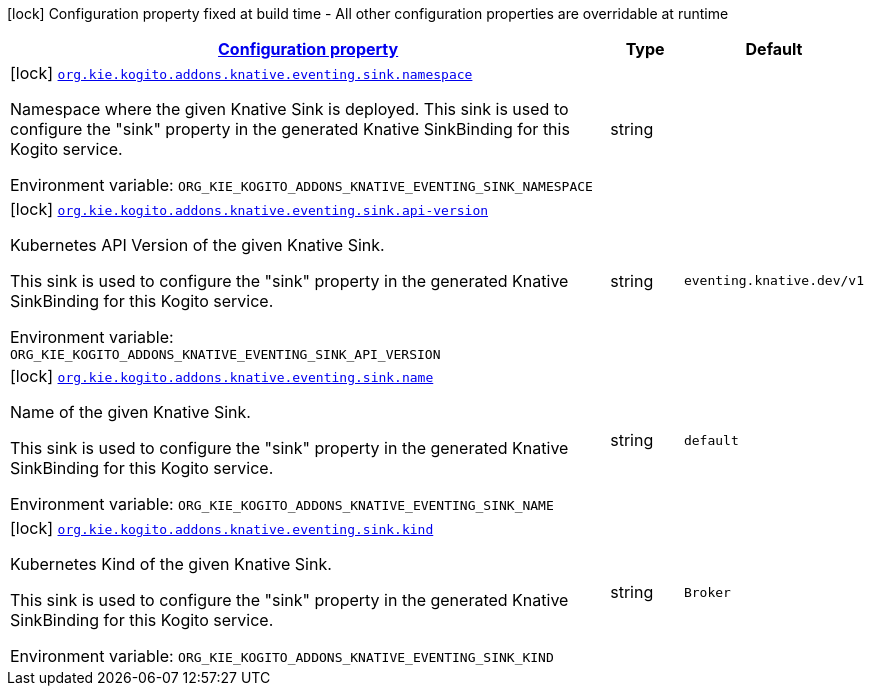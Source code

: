 
:summaryTableId: config-group-org-kie-kogito-addons-quarkus-knative-eventing-deployment-sink-configuration
[.configuration-legend]
icon:lock[title=Fixed at build time] Configuration property fixed at build time - All other configuration properties are overridable at runtime
[.configuration-reference, cols="80,.^10,.^10"]
|===

h|[[config-group-org-kie-kogito-addons-quarkus-knative-eventing-deployment-sink-configuration_configuration]]link:#config-group-org-kie-kogito-addons-quarkus-knative-eventing-deployment-sink-configuration_configuration[Configuration property]

h|Type
h|Default

a|icon:lock[title=Fixed at build time] [[config-group-org-kie-kogito-addons-quarkus-knative-eventing-deployment-sink-configuration_org-kie-kogito-addons-knative-eventing-sink-namespace]]`link:#config-group-org-kie-kogito-addons-quarkus-knative-eventing-deployment-sink-configuration_org-kie-kogito-addons-knative-eventing-sink-namespace[org.kie.kogito.addons.knative.eventing.sink.namespace]`


[.description]
--
Namespace where the given Knative Sink is deployed. This sink is used to configure the "sink" property in the generated Knative SinkBinding for this Kogito service.

ifdef::add-copy-button-to-env-var[]
Environment variable: env_var_with_copy_button:+++ORG_KIE_KOGITO_ADDONS_KNATIVE_EVENTING_SINK_NAMESPACE+++[]
endif::add-copy-button-to-env-var[]
ifndef::add-copy-button-to-env-var[]
Environment variable: `+++ORG_KIE_KOGITO_ADDONS_KNATIVE_EVENTING_SINK_NAMESPACE+++`
endif::add-copy-button-to-env-var[]
--|string 
|


a|icon:lock[title=Fixed at build time] [[config-group-org-kie-kogito-addons-quarkus-knative-eventing-deployment-sink-configuration_org-kie-kogito-addons-knative-eventing-sink-api-version]]`link:#config-group-org-kie-kogito-addons-quarkus-knative-eventing-deployment-sink-configuration_org-kie-kogito-addons-knative-eventing-sink-api-version[org.kie.kogito.addons.knative.eventing.sink.api-version]`


[.description]
--
Kubernetes API Version of the given Knative Sink.

This sink is used to configure the "sink" property in the generated Knative SinkBinding for this Kogito service.

ifdef::add-copy-button-to-env-var[]
Environment variable: env_var_with_copy_button:+++ORG_KIE_KOGITO_ADDONS_KNATIVE_EVENTING_SINK_API_VERSION+++[]
endif::add-copy-button-to-env-var[]
ifndef::add-copy-button-to-env-var[]
Environment variable: `+++ORG_KIE_KOGITO_ADDONS_KNATIVE_EVENTING_SINK_API_VERSION+++`
endif::add-copy-button-to-env-var[]
--|string 
|`eventing.knative.dev/v1`


a|icon:lock[title=Fixed at build time] [[config-group-org-kie-kogito-addons-quarkus-knative-eventing-deployment-sink-configuration_org-kie-kogito-addons-knative-eventing-sink-name]]`link:#config-group-org-kie-kogito-addons-quarkus-knative-eventing-deployment-sink-configuration_org-kie-kogito-addons-knative-eventing-sink-name[org.kie.kogito.addons.knative.eventing.sink.name]`


[.description]
--
Name of the given Knative Sink.

This sink is used to configure the "sink" property in the generated Knative SinkBinding for this Kogito service.

ifdef::add-copy-button-to-env-var[]
Environment variable: env_var_with_copy_button:+++ORG_KIE_KOGITO_ADDONS_KNATIVE_EVENTING_SINK_NAME+++[]
endif::add-copy-button-to-env-var[]
ifndef::add-copy-button-to-env-var[]
Environment variable: `+++ORG_KIE_KOGITO_ADDONS_KNATIVE_EVENTING_SINK_NAME+++`
endif::add-copy-button-to-env-var[]
--|string 
|`default`


a|icon:lock[title=Fixed at build time] [[config-group-org-kie-kogito-addons-quarkus-knative-eventing-deployment-sink-configuration_org-kie-kogito-addons-knative-eventing-sink-kind]]`link:#config-group-org-kie-kogito-addons-quarkus-knative-eventing-deployment-sink-configuration_org-kie-kogito-addons-knative-eventing-sink-kind[org.kie.kogito.addons.knative.eventing.sink.kind]`


[.description]
--
Kubernetes Kind of the given Knative Sink.

This sink is used to configure the "sink" property in the generated Knative SinkBinding for this Kogito service.

ifdef::add-copy-button-to-env-var[]
Environment variable: env_var_with_copy_button:+++ORG_KIE_KOGITO_ADDONS_KNATIVE_EVENTING_SINK_KIND+++[]
endif::add-copy-button-to-env-var[]
ifndef::add-copy-button-to-env-var[]
Environment variable: `+++ORG_KIE_KOGITO_ADDONS_KNATIVE_EVENTING_SINK_KIND+++`
endif::add-copy-button-to-env-var[]
--|string 
|`Broker`

|===
